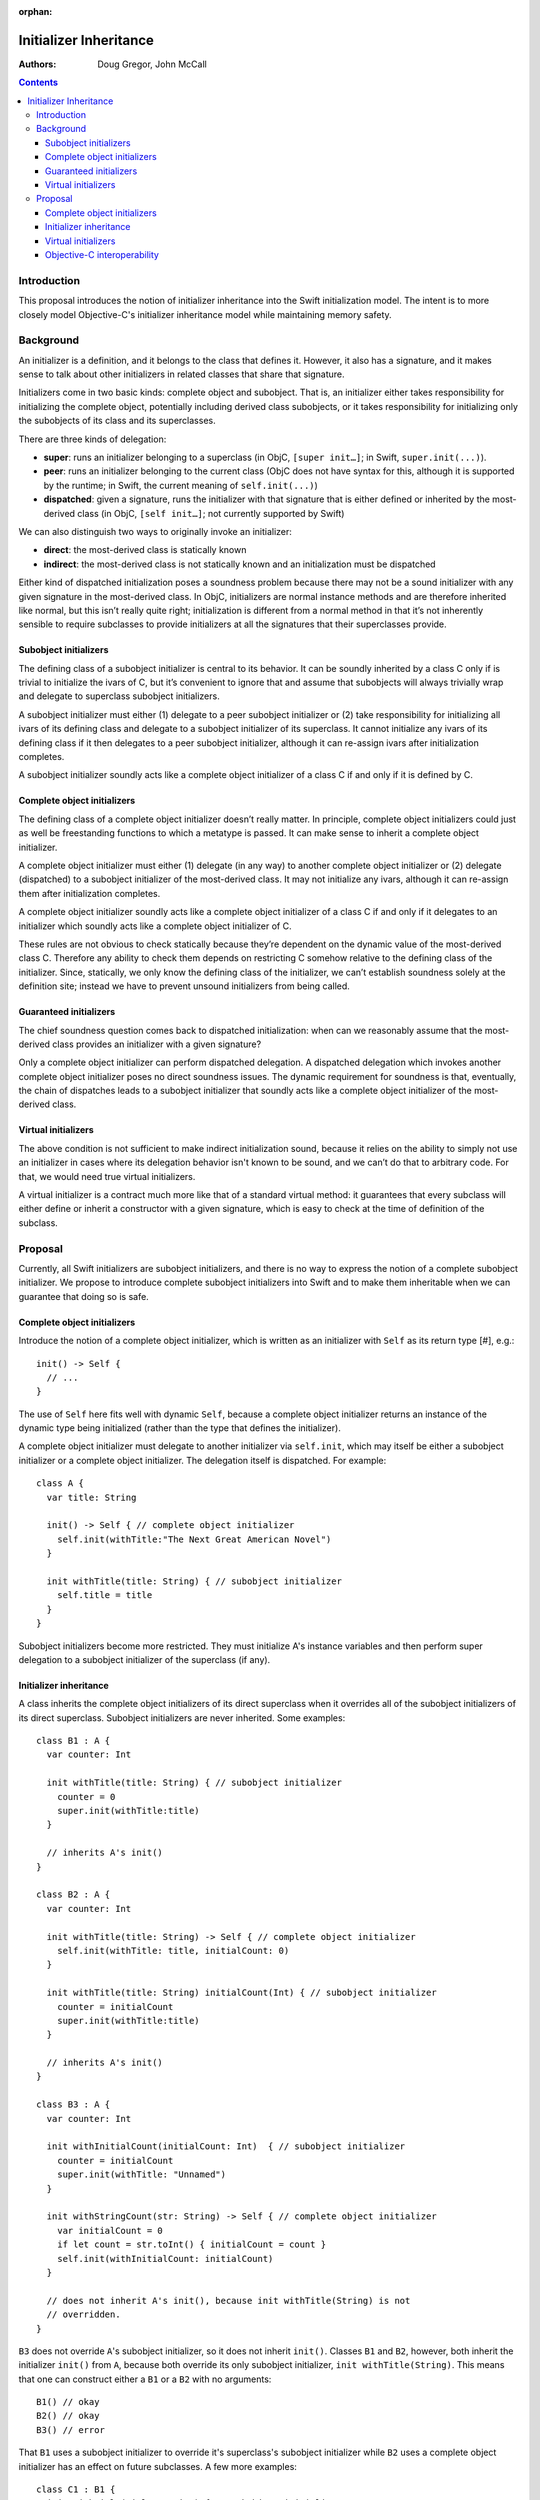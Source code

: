 :orphan:

Initializer Inheritance
=======================

:Authors: Doug Gregor, John McCall

.. contents::

Introduction
------------
This proposal introduces the notion of initializer inheritance into
the Swift initialization model. The intent is to more closely model
Objective-C's initializer inheritance model while maintaining memory
safety.

Background
----------
An initializer is a definition, and it belongs to the class that
defines it.  However, it also has a signature, and it makes sense to
talk about other initializers in related classes that share that
signature.

Initializers come in two basic kinds: complete object and subobject.
That is, an initializer either takes responsibility for initializing
the complete object, potentially including derived class subobjects,
or it takes responsibility for initializing only the subobjects of its
class and its superclasses.

There are three kinds of delegation:

* **super**: runs an initializer belonging to a superclass (in ObjC,
  ``[super init…]``; in Swift, ``super.init(...)``).

* **peer**:  runs an initializer belonging to the current class (ObjC
  does not have syntax for this, although it is supported by the
  runtime; in Swift, the current meaning of ``self.init(...)``)

* **dispatched**: given a signature, runs the initializer with that
  signature that is either defined or inherited by the most-derived
  class (in ObjC, ``[self init…]``; not currently supported by Swift)

We can also distinguish two ways to originally invoke an initializer:

* **direct**: the most-derived class is statically known

* **indirect**: the most-derived class is not statically known and
  an initialization must be dispatched

Either kind of dispatched initialization poses a soundness problem
because there may not be a sound initializer with any given signature
in the most-derived class.  In ObjC, initializers are normal instance
methods and are therefore inherited like normal, but this isn’t really
quite right; initialization is different from a normal method in that
it’s not inherently sensible to require subclasses to provide
initializers at all the signatures that their superclasses provide.

Subobject initializers
~~~~~~~~~~~~~~~~~~~~~~
The defining class of a subobject initializer is central to its
behavior.  It can be soundly inherited by a class C only if is trivial
to initialize the ivars of C, but it’s convenient to ignore that and
assume that subobjects will always trivially wrap and delegate to
superclass subobject initializers.

A subobject initializer must either (1) delegate to a peer subobject
initializer or (2) take responsibility for initializing all ivars of
its defining class and delegate to a subobject initializer of its
superclass.  It cannot initialize any ivars of its defining class if
it then delegates to a peer subobject initializer, although it can
re-assign ivars after initialization completes.

A subobject initializer soundly acts like a complete object
initializer of a class C if and only if it is defined by C.

Complete object initializers
~~~~~~~~~~~~~~~~~~~~~~~~~~~~
The defining class of a complete object initializer doesn’t really
matter.  In principle, complete object initializers could just as well
be freestanding functions to which a metatype is passed.  It can make
sense to inherit a complete object initializer.

A complete object initializer must either (1) delegate (in any way) to
another complete object initializer or (2) delegate (dispatched) to a
subobject initializer of the most-derived class.  It may not
initialize any ivars, although it can re-assign them after
initialization completes.

A complete object initializer soundly acts like a complete object
initializer of a class C if and only if it delegates to an initializer
which soundly acts like a complete object initializer of C.

These rules are not obvious to check statically because they’re
dependent on the dynamic value of the most-derived class C.  Therefore
any ability to check them depends on restricting C somehow relative to
the defining class of the initializer.  Since, statically, we only
know the defining class of the initializer, we can’t establish
soundness solely at the definition site; instead we have to prevent
unsound initializers from being called.

Guaranteed initializers
~~~~~~~~~~~~~~~~~~~~~~~
The chief soundness question comes back to dispatched initialization:
when can we reasonably assume that the most-derived class provides an
initializer with a given signature?

Only a complete object initializer can perform dispatched delegation.
A dispatched delegation which invokes another complete object
initializer poses no direct soundness issues.  The dynamic requirement
for soundness is that, eventually, the chain of dispatches leads to a
subobject initializer that soundly acts like a complete object
initializer of the most-derived class.

Virtual initializers
~~~~~~~~~~~~~~~~~~~~
The above condition is not sufficient to make indirect initialization
sound, because it relies on the ability to simply not use an
initializer in cases where its delegation behavior isn't known to be
sound, and we can’t do that to arbitrary code.  For that, we would
need true virtual initializers.

A virtual initializer is a contract much more like that of a standard
virtual method: it guarantees that every subclass will either define
or inherit a constructor with a given signature, which is easy to
check at the time of definition of the subclass.

Proposal
--------
Currently, all Swift initializers are subobject initializers, and
there is no way to express the notion of a complete subobject
initializer. We propose to introduce complete subobject initializers
into Swift and to make them inheritable when we can guarantee that
doing so is safe.

Complete object initializers
~~~~~~~~~~~~~~~~~~~~~~~~~~~~
Introduce the notion of a complete object initializer, which is
written as an initializer with ``Self`` as its return type [#], e.g.::

  init() -> Self {
    // ...
  }

The use of ``Self`` here fits well with dynamic ``Self``, because a
complete object initializer returns an instance of the dynamic type
being initialized (rather than the type that defines the initializer).

A complete object initializer must delegate to another initializer via
``self.init``, which may itself be either a subobject initializer or a
complete object initializer. The delegation itself is dispatched. For
example::

  class A {
    var title: String

    init() -> Self { // complete object initializer
      self.init(withTitle:"The Next Great American Novel")
    }

    init withTitle(title: String) { // subobject initializer
      self.title = title
    }
  }

Subobject initializers become more restricted. They must initialize
A's instance variables and then perform super delegation to a
subobject initializer of the superclass (if any).

Initializer inheritance
~~~~~~~~~~~~~~~~~~~~~~~

A class inherits the complete object initializers of its direct
superclass when it overrides all of the subobject initializers of its
direct superclass. Subobject initializers are never inherited. Some
examples::

  class B1 : A {
    var counter: Int

    init withTitle(title: String) { // subobject initializer
      counter = 0
      super.init(withTitle:title)
    }

    // inherits A's init()
  }

  class B2 : A {
    var counter: Int

    init withTitle(title: String) -> Self { // complete object initializer
      self.init(withTitle: title, initialCount: 0)
    }

    init withTitle(title: String) initialCount(Int) { // subobject initializer
      counter = initialCount
      super.init(withTitle:title)
    }

    // inherits A's init()
  }

  class B3 : A {
    var counter: Int

    init withInitialCount(initialCount: Int)  { // subobject initializer
      counter = initialCount
      super.init(withTitle: "Unnamed")
    }

    init withStringCount(str: String) -> Self { // complete object initializer
      var initialCount = 0
      if let count = str.toInt() { initialCount = count }
      self.init(withInitialCount: initialCount)
    }

    // does not inherit A's init(), because init withTitle(String) is not
    // overridden.
  }

``B3`` does not override ``A``'s subobject initializer, so it does not
inherit ``init()``. Classes ``B1`` and ``B2``, however, both inherit
the initializer ``init()`` from ``A``, because both override its only
subobject initializer, ``init withTitle(String)``. This means that one
can construct either a ``B1`` or a ``B2`` with no arguments::

  B1() // okay
  B2() // okay
  B3() // error

That ``B1`` uses a subobject initializer to override it's superclass's
subobject initializer while ``B2`` uses a complete object initializer
has an effect on future subclasses. A few more examples::

  class C1 : B1 {
    init withTitle(title: String) { // subobject initializer
      super.init(withTitle:title)
    }

    init withTitle(title: String) initialCount(Int) { // subobject initializer
      counter = initialCount
      super.init(withTitle:title)
    }
  }

  class C2 : B2 {
    init withTitle(title: String) initialCount(Int) { // subobject initializer
      super.init(withTitle: title, initialCount:initialCount)
    }

    // inherits A's init(), B2's init withTitle(String)
  }

  class C3 : B3 {
    init withInitialCount(initialCount: Int) { // subobject initializer
      super.init(withInitialCount: initialCount)
    }

    // inherits B3's init withStringCount(str: String)
    // does not inherit A's init()
  }

Virtual initializers
~~~~~~~~~~~~~~~~~~~~
With the initializer inheritance rules described above, there is no
guarantee that one can dynamically dispatch to an initializer via a
metatype of the class. For example::

  class D {
    init() { }
  }

  func f(meta: D.Type) {
    meta() // error: no guarantee that an arbitrary of subclass D has an init()
  }

Virtual initializers, which are initializers that have the ``virtual``
attribute, are guaranteed to be available in every subclass of
``D``. For example, if ``D`` was written as::

  class D {
    @virtual init() { }
  }

  func f(meta: D.Type) {
    meta() // okay: every sublass of D guaranteed to have an init()
  }

Note that ``@virtual`` places a requirement on all subclasses to
ensure that an initializer with the same signature is available in
every subclass. For example::

  class E1 : D {
    var title: String

    // error: E1 must provide init()
  }

  class E2 : D {
    var title: String

    @virtual init() {
      title = "Unnamed"
      super.init()
    }

    // okay, init() is available here
  }

  class E3 : D {
    var title: String

    @virtual init() -> Self {
      self.init(withTitle: "Unnamed")
    }

    init withTitle(title: String) {
      self.title = title
      super.init()
    }
  }

Whether an initializer is virtual is orthogonal to whether it is a
complete object or subobject initializer. However, an inherited
complete object initializer can be used to satisfy the requirement for
a virtual requirement. For example, ``E3``'s subclasses need not
provide an ``init()`` if they override ``init withTitle(String)``::

  class F3A : E3 {
    init withTitle(title: String) {
      super.init(withTitle: title)
    }

    // okay: inherited ``init()`` from E3 satisfies requirement for virtual init()
  }

  class F3B : E3 {
    // error: requirement for virtual init() not satisfied, because it is neither defined nor inherited
  }

  class F3C : E3 {
    @virtual init() {
      super.init(withTitle: "TSPL")
    }

    // okay: satisfies requirement for virtual init().
  }

Objective-C interoperability
~~~~~~~~~~~~~~~~~~~~~~~~~~~~
When an Objective-C class that contains at least one
designated-initializer annotation (i.e., via
``NS_DESIGNATED_INITIALIZER``) is imported into Swift, it's designated
initializers are considered subobject initializers. Any non-designed
initializers (i.e., secondary or convenience initializers) are
considered to be complete object initializers. No other special-case
behavior is warranted here.

When an Objective-C class with no designated-initializer annotations
is imported into Swift, all initializers in the same module as the
class definition are subobject initializers, while initializers in a
different module are complete object initializers. This effectively
means that subclassing Objective-C classes without designated-initializer
annotations will provide little or no initializer inheritance, because
one would have to override nearly *all* of its initializers before
getting the others inherited. This seems acceptable so long as we get
designated-initializer annotations into enough of the SDK.

In Objective-C, initializers are always inherited, so an error of
omission on the Swift side (failing to override a subobject
initializer from a superclass) can result in runtime errors if an
Objective-C framework messages that initializer. For example, consider
a trivial ``NSDocument``::

  class MyDocument : NSDocument {
    var title: String
  }

In Swift, there would be no way to create an object of type
``MyDocument``. However, the frameworks will allocate an instance of
``MyDocument`` and then send an message such as
``initWithContentsOfURL:ofType:error:`` to the object. This will find
``-[NSDocument initWithContentsOfURL:ofType:error:]``, which delegates
to ``-[NSDocument init]``, leaving ``MyDocument``'s stored properties
uninitialized.

We can improve the experience slightly by producing a diagnostic when
there are no initializers for a given class. However, a more
comprehensive approach is to emit Objective-C entry points for each of
the subobject initializers of the direct superclass that have not been
implemented. These entry points would immediately abort with some
diagnostic indicating that the initializer needs to be
implemented.

.. [#] Syntax suggestion from Joe Groff.
       
